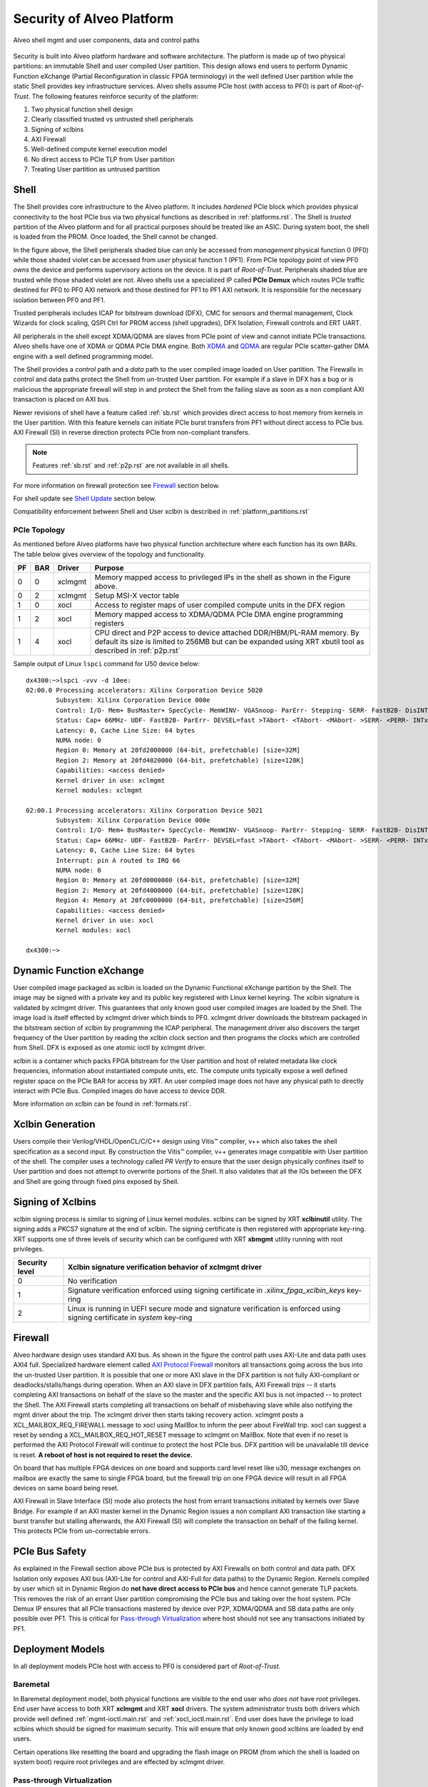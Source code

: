 .. _security.rst:

Security of Alveo Platform
**************************

.. figure:: XSA-shell.svg
    :figclass: align-center

    Alveo shell mgmt and user components, data and control paths

Security is built into Alveo platform hardware and software architecture. The platform
is made up of two physical partitions: an immutable Shell and user compiled User partition.
This design allows end users to perform Dynamic Function eXchange (Partial Reconfiguration
in classic FPGA terminology) in the well defined User partition while the static Shell
provides key infrastructure services. Alveo shells assume PCIe host (with access to PF0) is
part of *Root-of-Trust*. The following features reinforce security of the platform:

1. Two physical function shell design
2. Clearly classified trusted vs untrusted shell peripherals
3. Signing of xclbins
4. AXI Firewall
5. Well-defined compute kernel execution model
6. No direct access to PCIe TLP from User partition
7. Treating User partition as untrused partition

Shell
=====

The Shell provides core infrastructure to the Alveo platform. It includes *hardened* PCIe
block which provides physical connectivity to the host PCIe bus via two physical functions
as described in :ref:`platforms.rst`.
The Shell is *trusted* partition of the Alveo platform and for all practical purposes
should be treated like an ASIC. During system boot, the shell is loaded from the PROM.
Once loaded, the Shell cannot be changed.

In the figure above, the Shell peripherals shaded blue can only be accessed from *management*
physical function 0 (PF0) while those shaded violet can be accessed from *user* physical
function 1 (PF1). From PCIe topology point of view PF0 *owns* the device and performs
supervisory actions on the device. It is part of *Root-of-Trust*. Peripherals shaded blue
are trusted while those shaded violet are not. Alveo shells use a specialized IP called
**PCIe Demux** which routes PCIe traffic destined for PF0 to PF0 AXI network and those destined
for PF1 to PF1 AXI network. It is responsible for the necessary isolation between PF0 and PF1.

Trusted peripherals includes ICAP for bitstream download (DFX), CMC for sensors and thermal
management, Clock Wizards for clock scaling, QSPI Ctrl for PROM access (shell upgrades), DFX
Isolation, Firewall controls and ERT UART.

All peripherals in the shell except XDMA/QDMA are slaves from PCIe point of view and cannot
initiate PCIe transactions. Alveo shells have one of XDMA or QDMA PCIe DMA engine. Both
`XDMA <https://www.xilinx.com/support/documentation/ip_documentation/xdma/v4_1/pg195-pcie-dma.pdf>`_ and
`QDMA <https://www.xilinx.com/support/documentation/ip_documentation/qdma/v3_0/pg302-qdma.pdf>`_
are regular PCIe scatter-gather DMA engine with a well defined programming model.

The Shell provides a *control* path and a *data*
path to the user compiled image loaded on User partition. The Firewalls in control and data
paths protect the Shell from un-trusted User partition. For example if a slave in DFX has a
bug or is malicious the appropriate firewall will step in and protect the Shell from the
failing slave as soon as a non compliant AXI transaction is placed on AXI bus.

Newer revisions of shell have a feature called :ref:`sb.rst` which provides direct access to host
memory from kernels in the User partition. With this feature kernels can initiate PCIe burst
transfers from PF1 without direct access to PCIe bus. AXI Firewall (SI) in reverse direction protects
PCIe from non-compliant transfers.

.. note::
   Features :ref:`sb.rst` and :ref:`p2p.rst` are not available in all shells.


For more information on firewall protection see `Firewall`_ section below.

For shell update see `Shell Update`_ section below.

Compatibility enforcement between Shell and User xclbin is described in :ref:`platform_partitions.rst`

PCIe Topology
-------------

As mentioned before Alveo platforms have two physical function architecture where each function has its
own BARs. The table below gives overview of the topology and functionality.

== === ======= ===============================================================
PF BAR Driver  Purpose
== === ======= ===============================================================
0  0   xclmgmt Memory mapped access to privileged IPs in the shell as shown
               in the Figure above.
0  2   xclmgmt Setup MSI-X vector table
1  0   xocl    Access to register maps of user compiled compute units in the
               DFX region
1  2   xocl    Memory mapped access to XDMA/QDMA PCIe DMA engine programming
               registers
1  4   xocl    CPU direct and P2P access to device attached DDR/HBM/PL-RAM
               memory.
               By default its size is limited to 256MB but can be expanded
	       using XRT xbutil tool as described in :ref:`p2p.rst`
== === ======= ===============================================================

Sample output of Linux ``lspci`` command for U50 device below::

  dx4300:~>lspci -vvv -d 10ee:
  02:00.0 Processing accelerators: Xilinx Corporation Device 5020
          Subsystem: Xilinx Corporation Device 000e
          Control: I/O- Mem+ BusMaster+ SpecCycle- MemWINV- VGASnoop- ParErr- Stepping- SERR- FastB2B- DisINTx+
          Status: Cap+ 66MHz- UDF- FastB2B- ParErr- DEVSEL=fast >TAbort- <TAbort- <MAbort- >SERR- <PERR- INTx-
          Latency: 0, Cache Line Size: 64 bytes
          NUMA node: 0
          Region 0: Memory at 20fd2000000 (64-bit, prefetchable) [size=32M]
          Region 2: Memory at 20fd4020000 (64-bit, prefetchable) [size=128K]
          Capabilities: <access denied>
          Kernel driver in use: xclmgmt
          Kernel modules: xclmgmt

  02:00.1 Processing accelerators: Xilinx Corporation Device 5021
          Subsystem: Xilinx Corporation Device 000e
          Control: I/O- Mem+ BusMaster+ SpecCycle- MemWINV- VGASnoop- ParErr- Stepping- SERR- FastB2B- DisINTx-
          Status: Cap+ 66MHz- UDF- FastB2B- ParErr- DEVSEL=fast >TAbort- <TAbort- <MAbort- >SERR- <PERR- INTx-
          Latency: 0, Cache Line Size: 64 bytes
          Interrupt: pin A routed to IRQ 66
          NUMA node: 0
          Region 0: Memory at 20fd0000000 (64-bit, prefetchable) [size=32M]
          Region 2: Memory at 20fd4000000 (64-bit, prefetchable) [size=128K]
          Region 4: Memory at 20fc0000000 (64-bit, prefetchable) [size=256M]
          Capabilities: <access denied>
          Kernel driver in use: xocl
          Kernel modules: xocl

  dx4300:~>


Dynamic Function eXchange
=========================

User compiled image packaged as xclbin is loaded on the Dynamic Functional eXchange
partition by the Shell. The image may be signed with a private key and its public
key registered with Linux kernel keyring. The xclbin signature is validated by
xclmgmt driver. This guarantees that only known good user compiled images are loaded by
the Shell. The image load is itself effected by xclmgmt driver which binds to PF0.
xclmgmt driver downloads the bitstream packaged in the bitstream section of xclbin by
programming the ICAP peripheral. The management driver also discovers the target frequency
of the User partition by reading the xclbin clock section and then programs the clocks
which are controlled from Shell. DFX is exposed as one atomic ioctl by xclmgmt driver.

xclbin is a container which packs FPGA bitstream for the User partition and host of related
metadata like clock frequencies, information about instantiated compute units, etc. The
compute units typically expose a well defined register space on the PCIe BAR for access by
XRT. An user compiled image does not have any physical path to directly interact with PCIe
Bus. Compiled images do have access to device DDR.

More information on xclbin can be found in :ref:`formats.rst`.

Xclbin Generation
=================

Users compile their Verilog/VHDL/OpenCL/C/C++ design using Vitis™ compiler, v++ which also takes
the shell specification as a second input. By construction the Vitis™ compiler, v++ generates image
compatible with User partition of the shell. The compiler uses a technology called *PR Verify*
to ensure that the user design physically confines itself to User partition and does not attempt
to overwrite portions of the Shell. It also validates that all the IOs between the DFX and
Shell are going through fixed pins exposed by Shell.

Signing of Xclbins
==================

xclbin signing process is similar to signing of Linux kernel modules. xclbins can be signed by
XRT **xclbinutil** utility. The signing adds a PKCS7 signature at the end of xclbin. The signing
certificate is then registered with appropriate key-ring. XRT supports one of three levels of
security which can be configured with XRT **xbmgmt** utility running with root privileges.

=============== =================================================================
Security level  Xclbin signature verification behavior of xclmgmt driver
=============== =================================================================
0               No verification
1               Signature verification enforced using signing certificate in
                *.xilinx_fpga_xclbin_keys* key-ring
2               Linux is running in UEFI secure mode and signature verification
                is enforced using signing certificate in *system* key-ring
=============== =================================================================

Firewall
========

Alveo hardware design uses standard AXI bus. As shown in the figure the control path uses AXI-Lite
and data path uses AXI4 full. Specialized hardware element called
`AXI Protocol Firewall <https://www.xilinx.com/support/documentation/ip_documentation/axi_firewall/v1_0/pg293-axi-firewall.pdf>`_
monitors all transactions
going across the bus into the un-trusted User partition. It is possible that one or more AXI slave in the DFX
partition is not fully AXI-compliant or deadlocks/stalls/hangs during operation. When an AXI slave in DFX
partition fails, AXI Firewall *trips* -- it starts completing AXI transactions on behalf of the slave so the
master and the specific AXI bus is not impacted -- to protect the Shell. The AXI Firewall starts completing
all transactions on behalf of misbehaving slave while also notifying the mgmt driver about the trip. The
xclmgmt driver then starts taking recovery action. xclmgmt posts a XCL_MAILBOX_REQ_FIREWALL message to xocl using
MailBox to inform the peer about FireWall trip. xocl can suggest a reset by sending a XCL_MAILBOX_REQ_HOT_RESET message
to xclmgmt on MailBox. Note that even if no reset is performed the AXI Protocol Firewall will continue to protect the host PCIe bus.
DFX partition will be unavailable till device is reset. **A reboot of host is not required to reset the device.**

On board that has multiple FPGA devices on one board and supports card level reset like u30, message exchanges on mailbox are exactly
the same to single FPGA board, but the firewall trip on one FPGA device will result in all FPGA devices on same board being reset.

AXI Firewall in Slave Interface (SI) mode also protects the host from errant transactions initiated by kernels over
Slave Bridge. For example if an AXI master kernel in the Dynamic Region issues a non compliant AXI transaction like
starting a burst transfer but stalling afterwards, the AXI Firewall (SI) will complete the transaction on behalf of the
failing kernel. This protects PCIe from un-correctable errors.

PCIe Bus Safety
===============

As explained in the Firewall section above PCIe bus is protected by AXI Firewalls on both control and data path.
DFX Isolation only exposes AXI bus (AXI-Lite for control and AXI-Full for data paths) to the Dynamic Region. Kernels
compiled by user which sit in Dynamic Region do **not have direct access to PCIe bus** and hence cannot generate TLP
packets. This removes the risk of an errant User partition compromising the PCIe bus and taking over the host system. PCIe Demux
IP ensures that all PCIe transactions mastered by device over P2P, XDMA/QDMA and SB data paths are only possible over
PF1. This is critical for `Pass-through Virtualization`_ where host should not see any transactions initiated by PF1.

Deployment Models
=================

In all deployment models PCIe host with access to PF0 is considered part of *Root-of-Trust*.

Baremetal
---------

In Baremetal deployment model, both physical functions are visible to the end user who *does not*
have root privileges. End user have access to both XRT **xclmgmt** and XRT **xocl** drivers. The system
administrator trusts both drivers which provide well defined :ref:`mgmt-ioctl.main.rst` and :ref:`xocl_ioctl.main.rst`.
End user does have the privilege to load xclbins which should be signed for maximum security. This
will ensure that only known good xclbins are loaded by end users.

Certain operations like resetting the board and upgrading the flash image on PROM (from which the shell
is loaded on system boot) require root privileges and are effected by xclmgmt driver.

Pass-through Virtualization
---------------------------

In Pass-through Virtualization deployment model, management physical function (PF0) is only visible to the host
but user physical function (PF1) is visible to the guest VM. Host considers the guest VM a *hostile* environment.
End users in guest VM may be root and may be running modified implementation of XRT **xocl** driver -- XRT
**xclmgmt** driver does not trust XRT xocl driver. xclmgmt as described before exposes well defined
:ref:`mgmt-ioctl.main.rst` to the host. In a good and clean deployment end users in guest VM interact with
standard xocl using well defined :ref:`xocl_ioctl.main.rst`.

As explained under the Shell section above, by design xocl has limited access to violet shaded Shell peripherals.
This ensures that users in guest VM cannot perform any privileged operation like updating flash image or device
reset. A user in guest VM can only perform operations listed under USER PF (PF1) section in :ref:`platforms.rst`.

A guest VM user can potentially crash a compute unit in User partition, deadlock data path AXI bus or corrupt
device memory. If the user has root access he may compromise VM memory. But none of this can bring down the
host or the PCIe bus. Host memory is protected by system IOMMU. Device reset and recovery is described below.

A user cannot load a malicious xclbin on the User partition since xclbin downloads are done by xclmgmt
drive. xclbins are passed on to the host via a plugin based MPD/MSD framework defined in
:ref:`mailbox.main.rst`. Host can add any extra checks necessary to validate xclbins received from guest VM.

This deployment model is ideal for public cloud where host does not trust the guest VM. This is the prevalent
deployment model for FaaS operators.

Summary
-------

+------------------------------+---------------------------+
| Behavior                     |     Deployment Model      |
|                              +------------+--------------+
|                              | Bare Metal | Pass-through |
+=================+============+============+==============+
| System admin    | xocl       | Yes        | No           |
| trusts drivers  +------------+------------+--------------+
|                 | xclmgmt    | Yes        | Yes          |
+-----------------+------------+------------+--------------+
| End user has    | xocl       | No         | Maybe        |
| root access     +------------+------------+--------------+
|                 | xclmgmt    | No         | No           |
+-----------------+------------+------------+--------------+
| End user can crash device    | Yes        | Yes          |
+------------------------------+------------+--------------+
| End user can crash PCIe bus  | No         | No           |
+------------------------------+------------+--------------+
| End user with root access    | Yes        | No           |
| can crash PCIe bus           |            |              |
+------------------------------+------------+--------------+


Mailbox
=======

Mailbox is used for communication between user physical function driver, xocl and management physical
function driver, xclmgmt. The Mailbox hardware design and xclmgmt driver mailbox handling implementation
has the ability to throttle requests coming from xocl driver. 

xclmgmt driver has twofold security protections on the h/w mailbox. From packet layer, xclmgmt monitors 
the receiving packet rates and set a threshold. If the receiving packet rates exceeds the threshold, a
malicious behavior, ie, DoS is considered occurring from xocl, and the whole mailbox will be disabled. Only
a hot reset on the FPGA device from xclmgmt can recover it. Frow message layer, xclmgmt can sets all the
mailbox opcodes it doesn't expect to see. If seen, they will be discarded.

Admin can set the disabled mailbox opcodes like following,

.. code-block:: bash

        # In host 
        Host>$ sudo xbmgmt dump --config --output /tmp/config.ini -d bdf

        # Edit the dumped ini file and change the value to key 'mailbox_channel_disable'
        # eg. if both xclbin download and reset are to be disabled, one can set
        # mailbox_channel_disable=0x120
        # where 0x120 is 1 << XCL_MAILBOX_REQ_LOAD_XCLBIN |
        #                1 << XCL_MAILBOX_REQ_HOT_RESET
        # as defined as below
        # XCL_MAILBOX_REQ_UNKNOWN =             0,
        # XCL_MAILBOX_REQ_TEST_READY =          1,
        # XCL_MAILBOX_REQ_TEST_READ =           2,
        # XCL_MAILBOX_REQ_LOCK_BITSTREAM =      3,
        # XCL_MAILBOX_REQ_UNLOCK_BITSTREAM =    4,
        # XCL_MAILBOX_REQ_HOT_RESET =           5,
        # XCL_MAILBOX_REQ_FIREWALL =            6,
        # XCL_MAILBOX_REQ_LOAD_XCLBIN_KADDR =   7,
        # XCL_MAILBOX_REQ_LOAD_XCLBIN =         8,
        # XCL_MAILBOX_REQ_RECLOCK =             9,
        # XCL_MAILBOX_REQ_PEER_DATA =           10,
        # XCL_MAILBOX_REQ_USER_PROBE =          11,
        # XCL_MAILBOX_REQ_MGMT_STATE =          12,
        # XCL_MAILBOX_REQ_CHG_SHELL =           13,
        # XCL_MAILBOX_REQ_PROGRAM_SHELL =       14,
        # XCL_MAILBOX_REQ_READ_P2P_BAR_ADDR =   15,

        Host>$ vi /tmp/config.ini

        # Load config
        Host>$ xbmgmt advanced --load-conf --input=/tmp/config.ini -d bdf


:ref:`mailbox.main.rst` has details on mailbox usage.

Device Reset and Recovery
=========================

Device reset and recovery is a privileged operation and can only be performed by xclmgmt driver. xocl
driver can request device reset by sending a message to xclmgmt driver over the Mailbox. An end user
can reset a device by using XRT **xbutil** utility. This utility talks to xocl driver which uses the reset
message as defined in :ref:`mailbox.main.rst`

Currently Alveo boards are reset by using PCIe bus *hot reset* mechanism. This resets the board peripherals
and also the PCIe link. As part of reset, drivers kill all the clients which have opened the device node by
sending them a SIGBUS.

On some Alveo boards like u30, there are multiple FPGA devices supported with help of pcie bifurcation. The
reset in this case is card level reset, which means, a reset issued from one FPGA device will result in all
FPGAs on same board being reset. Both xocl and xclmgmt drivers can identify other FPGA devices on same board
and handle the reset accordingly.

Shell Update
============

Shell update is like firmware update in conventional PCIe devices. Shell updates are distributed as signed
RPM/DEB package files by Xilinx®. Shells may be upgraded using XRT **xbmgmt** utility by system administrators
only. The upgrade process will update the PROM. A cold reboot of host is required in In order to boot the
platform from the updated image.

Compute Kernel Execution Models
===============================

XRT and Alveo support software defined compute kernel execution models having standard AXI hardware
interfaces. More details on :ref:`xrt_kernel_executions.rst`. These well understood models do not require
direct register access from user space. To execute a compute kernel XRT has a well defined *exec command buffer*
API and a *wait for exec completion* API. These operations are exposed as ioctls by the xocl driver.
